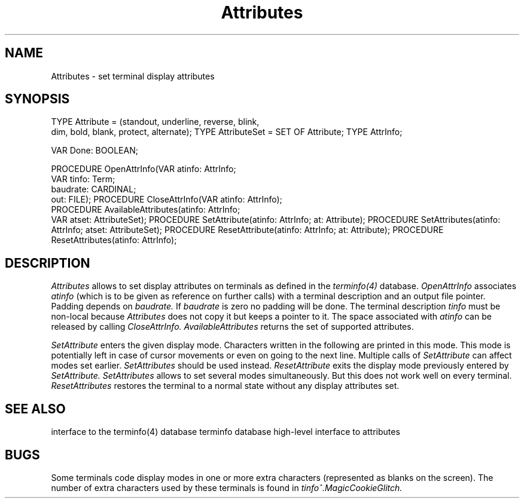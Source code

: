 .\" ---------------------------------------------------------------------------
.\" Ulm's Modula-2 Compiler and Library Documentation
.\" Copyright (C) 1983-1996 by University of Ulm, SAI, 89069 Ulm, Germany
.\" ---------------------------------------------------------------------------
.TH Attributes 3 "local:Borchert"
.SH NAME
Attributes \- set terminal display attributes
.SH SYNOPSIS
.Pg
TYPE Attribute = (standout, underline, reverse, blink,
                  dim, bold, blank, protect, alternate);
TYPE AttributeSet = SET OF Attribute;
TYPE AttrInfo;
.sp 0.7
VAR Done: BOOLEAN;
.sp 0.7
PROCEDURE OpenAttrInfo(VAR atinfo: AttrInfo;
                       VAR tinfo: Term;
                       baudrate: CARDINAL;
                       out: FILE);
PROCEDURE CloseAttrInfo(VAR atinfo: AttrInfo);
.sp 0.3
PROCEDURE AvailableAttributes(atinfo: AttrInfo;
                              VAR atset: AttributeSet);
PROCEDURE SetAttribute(atinfo: AttrInfo; at: Attribute);
PROCEDURE SetAttributes(atinfo: AttrInfo; atset: AttributeSet);
PROCEDURE ResetAttribute(atinfo: AttrInfo; at: Attribute);
PROCEDURE ResetAttributes(atinfo: AttrInfo);
.Pe
.SH DESCRIPTION
.I Attributes
allows to set display attributes on terminals
as defined in the \fIterminfo(4)\fP database.
.I OpenAttrInfo
associates
.I atinfo
(which is to be given as reference on further calls)
with a terminal description and an output file pointer.
Padding depends on
.I baudrate.
If
.I baudrate
is zero no padding will be done.
The terminal description
.I tinfo
must be non-local because
.I Attributes
does not copy it but keeps a pointer to it.
The space associated with
.I atinfo
can be released by calling
.I CloseAttrInfo.
.I AvailableAttributes
returns the set of supported attributes.
.PP
.I SetAttribute
enters the given display mode.
Characters written in the following are printed in this mode.
This mode is potentially left in case of cursor movements
or even on going to the next line.
Multiple calls of
.I SetAttribute
can affect modes set earlier.
.I SetAttributes
should be used instead.
.I ResetAttribute
exits the display mode previously entered by
.I SetAttribute.
.I SetAttributes
allows to set several modes simultaneously.
But this does not work well on every terminal.
.I ResetAttributes
restores the terminal to a normal state
without any display attributes set.
.SH "SEE ALSO"
.Tb TermInfo(3)
.Tp TermInfo(3)
interface to the terminfo(4) database
.Tp terminfo(4)
terminfo database
.Tp Windows(3)
high-level interface to attributes
.Te
.SH BUGS
Some terminals code display modes in one or more extra characters
(represented as blanks on the screen).
The number of extra characters used by these terminals
is found in
.I tinfo^.MagicCookieGlitch.
.\" ---------------------------------------------------------------------------
.\" $Id: Attributes.3,v 1.2 1997/02/25 17:37:48 borchert Exp $
.\" ---------------------------------------------------------------------------
.\" $Log: Attributes.3,v $
.\" Revision 1.2  1997/02/25  17:37:48  borchert
.\" formatting changed
.\"
.\" Revision 1.1  1996/12/04  18:19:02  martin
.\" Initial revision
.\"
.\" ---------------------------------------------------------------------------
